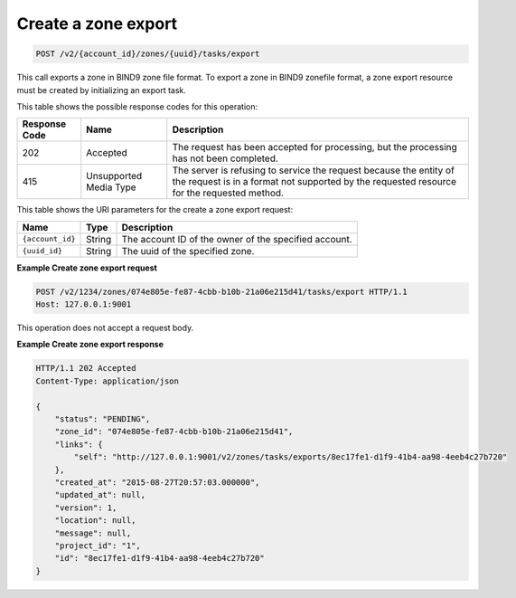 .. _POST_exportZone_v2__account_id__zones__uuid_id__tasks_export_zones:

Create a zone export
^^^^^^^^^^^^^^^^^^^^^^^^^^^^^^^^^^^^^^^^^^^^^^^^^^^^^^^^^^^^^^^^^^^^^^^^^^^^^^^^

.. code::

    POST /v2/{account_id}/zones/{uuid}/tasks/export

This call exports a zone in BIND9 zone file format. To export a zone in BIND9 zonefile 
format, a zone export resource must be created by initializing an export task.

This table shows the possible response codes for this operation:

+---------+-----------------------+---------------------------------------------+
| Response| Name                  | Description                                 |
| Code    |                       |                                             |
+=========+=======================+=============================================+
| 202     | Accepted              | The request has been accepted for           |
|         |                       | processing, but the processing has not been |
|         |                       | completed.                                  |
+---------+-----------------------+---------------------------------------------+
| 415     | Unsupported Media     | The server is refusing to service the       |
|         | Type                  | request because the entity of the request   |
|         |                       | is in a format not supported by the         |
|         |                       | requested resource for the requested        |
|         |                       | method.                                     |
+---------+-----------------------+---------------------------------------------+

This table shows the URI parameters for the create a zone export
request:

+-----------------------+---------+---------------------------------------------+
| Name                  | Type    | Description                                 |
+=======================+=========+=============================================+
| ``{account_id}``      | ​String | The account ID of the owner of the          |
|                       |         | specified account.                          |
+-----------------------+---------+---------------------------------------------+
| ``{uuid_id}``         | ​String | The uuid of the specified zone.             |
+-----------------------+---------+---------------------------------------------+

 
**Example Create zone export request**

.. code::  

    POST /v2/1234/zones/074e805e-fe87-4cbb-b10b-21a06e215d41/tasks/export HTTP/1.1
    Host: 127.0.0.1:9001

This operation does not accept a request body.
 
**Example Create zone export response**

.. code::  

    HTTP/1.1 202 Accepted
    Content-Type: application/json

    {
        "status": "PENDING",
        "zone_id": "074e805e-fe87-4cbb-b10b-21a06e215d41",
        "links": {
            "self": "http://127.0.0.1:9001/v2/zones/tasks/exports/8ec17fe1-d1f9-41b4-aa98-4eeb4c27b720"
        },
        "created_at": "2015-08-27T20:57:03.000000",
        "updated_at": null,
        "version": 1,
        "location": null,
        "message": null,
        "project_id": "1",
        "id": "8ec17fe1-d1f9-41b4-aa98-4eeb4c27b720"
    }
